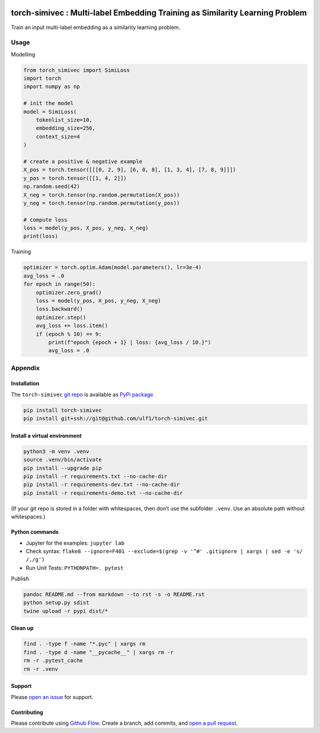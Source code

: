 |PyPI version| |Total alerts| |Language grade: Python|

torch-simivec : Multi-label Embedding Training as Similarity Learning Problem
=============================================================================

Train an input multi-label embedding as a similarity learning problem.

Usage
-----

Modelling

.. code:: py

   from torch_simivec import SimiLoss
   import torch
   import numpy as np

   # init the model
   model = SimiLoss(
       tokenlist_size=10,
       embedding_size=256,
       context_size=4
   )

   # create a positive & negative example
   X_pos = torch.tensor([[[0, 2, 9], [6, 0, 8], [1, 3, 4], [7, 8, 9]]])
   y_pos = torch.tensor([[1, 4, 2]])
   np.random.seed(42)
   X_neg = torch.tensor(np.random.permutation(X_pos))
   y_neg = torch.tensor(np.random.permutation(y_pos))

   # compute loss
   loss = model(y_pos, X_pos, y_neg, X_neg)
   print(loss)

Training

.. code:: py

   optimizer = torch.optim.Adam(model.parameters(), lr=3e-4)
   avg_loss = .0
   for epoch in range(50):
       optimizer.zero_grad()
       loss = model(y_pos, X_pos, y_neg, X_neg)
       loss.backward()
       optimizer.step()
       avg_loss += loss.item()
       if (epoch % 10) == 9:
           print(f"epoch {epoch + 1} | loss: {avg_loss / 10.}")
           avg_loss = .0

Appendix
--------

Installation
~~~~~~~~~~~~

The ``torch-simivec`` `git
repo <http://github.com/ulf1/torch-simivec>`__ is available as `PyPi
package <https://pypi.org/project/torch-simivec>`__

.. code:: sh

   pip install torch-simivec
   pip install git+ssh://git@github.com/ulf1/torch-simivec.git

Install a virtual environment
~~~~~~~~~~~~~~~~~~~~~~~~~~~~~

.. code:: sh

   python3 -m venv .venv
   source .venv/bin/activate
   pip install --upgrade pip
   pip install -r requirements.txt --no-cache-dir
   pip install -r requirements-dev.txt --no-cache-dir
   pip install -r requirements-demo.txt --no-cache-dir

(If your git repo is stored in a folder with whitespaces, then don’t use
the subfolder ``.venv``. Use an absolute path without whitespaces.)

Python commands
~~~~~~~~~~~~~~~

-  Jupyter for the examples: ``jupyter lab``
-  Check syntax:
   ``flake8 --ignore=F401 --exclude=$(grep -v '^#' .gitignore | xargs | sed -e 's/ /,/g')``
-  Run Unit Tests: ``PYTHONPATH=. pytest``

Publish

.. code:: sh

   pandoc README.md --from markdown --to rst -s -o README.rst
   python setup.py sdist 
   twine upload -r pypi dist/*

Clean up
~~~~~~~~

.. code:: sh

   find . -type f -name "*.pyc" | xargs rm
   find . -type d -name "__pycache__" | xargs rm -r
   rm -r .pytest_cache
   rm -r .venv

Support
~~~~~~~

Please `open an
issue <https://github.com/ulf1/torch-simivec/issues/new>`__ for support.

Contributing
~~~~~~~~~~~~

Please contribute using `Github
Flow <https://guides.github.com/introduction/flow/>`__. Create a branch,
add commits, and `open a pull
request <https://github.com/ulf1/torch-simivec/compare/>`__.

.. |PyPI version| image:: https://badge.fury.io/py/torch-simivec.svg
   :target: https://badge.fury.io/py/torch-simivec
.. |Total alerts| image:: https://img.shields.io/lgtm/alerts/g/ulf1/torch-simivec.svg?logo=lgtm&logoWidth=18
   :target: https://lgtm.com/projects/g/ulf1/torch-simivec/alerts/
.. |Language grade: Python| image:: https://img.shields.io/lgtm/grade/python/g/ulf1/torch-simivec.svg?logo=lgtm&logoWidth=18
   :target: https://lgtm.com/projects/g/ulf1/torch-simivec/context:python
